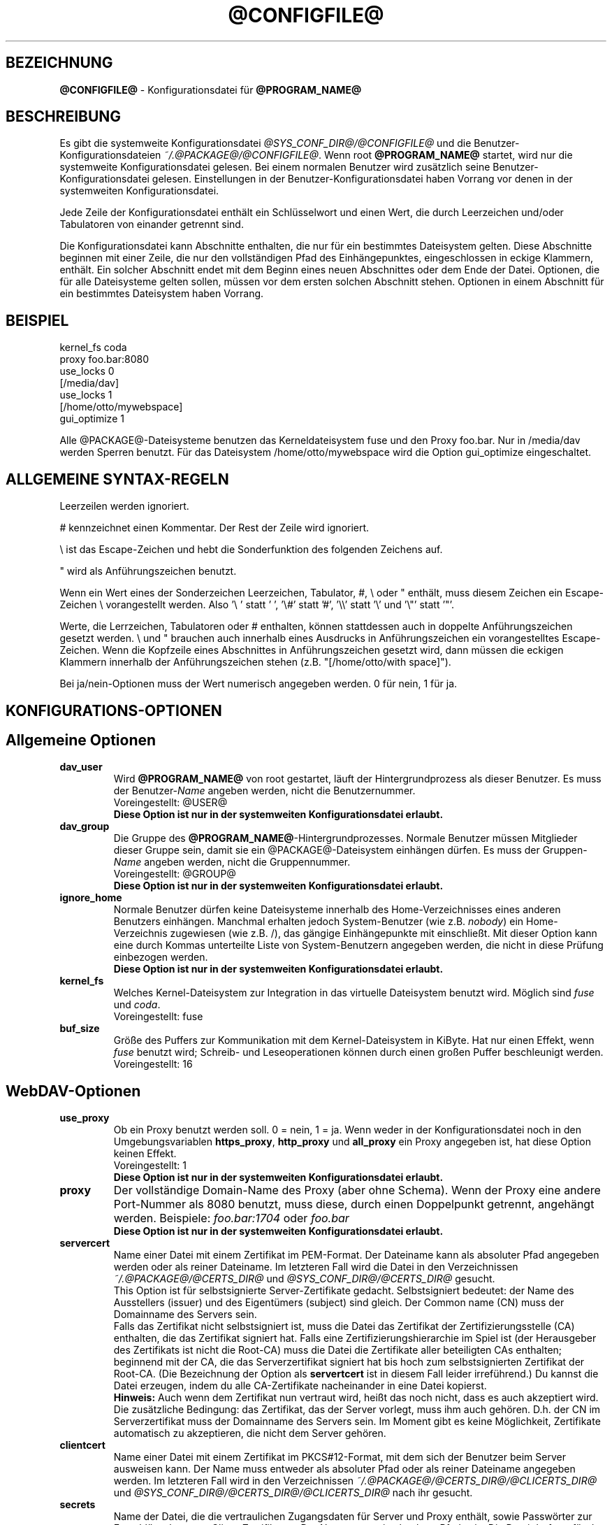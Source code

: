 .\"*******************************************************************
.\"
.\" This file was generated with po4a. Translate the source file.
.\"
.\"*******************************************************************
.TH @CONFIGFILE@ 5 2009\-04\-13 @PACKAGE_STRING@ 


.SH BEZEICHNUNG

\fB@CONFIGFILE@\fP \- Konfigurationsdatei für \fB@PROGRAM_NAME@\fP


.SH BESCHREIBUNG

Es gibt die systemweite Konfigurationsdatei \fI@SYS_CONF_DIR@/@CONFIGFILE@\fP
und die Benutzer\-Konfigurationsdateien \fI~/.@PACKAGE@/@CONFIGFILE@\fP. Wenn
root \fB@PROGRAM_NAME@\fP startet, wird nur die systemweite Konfigurationsdatei
gelesen. Bei einem normalen Benutzer wird zusätzlich seine
Benutzer\-Konfigurationsdatei gelesen. Einstellungen in der
Benutzer\-Konfigurationsdatei haben Vorrang vor denen in der systemweiten
Konfigurationsdatei.

.PP
Jede Zeile der Konfigurationsdatei enthält ein Schlüsselwort und einen Wert,
die durch Leerzeichen und/oder Tabulatoren von einander getrennt sind.

.PP
Die Konfigurationsdatei kann Abschnitte enthalten, die nur für ein
bestimmtes Dateisystem gelten. Diese Abschnitte beginnen mit einer Zeile,
die nur den vollständigen Pfad des Einhängepunktes, eingeschlossen in eckige
Klammern, enthält. Ein solcher Abschnitt endet mit dem Beginn eines neuen
Abschnittes oder dem Ende der Datei. Optionen, die für alle Dateisysteme
gelten sollen, müssen vor dem ersten solchen Abschnitt stehen.  Optionen in
einem Abschnitt für ein bestimmtes Dateisystem haben Vorrang.


.SH BEISPIEL

kernel_fs coda
.br
proxy foo.bar:8080
.br
use_locks 0
.br
.br
[/media/dav]
.br
use_locks 1
.br
.br
[/home/otto/mywebspace]
.br
gui_optimize 1

.PP
Alle @PACKAGE@\-Dateisysteme benutzen das Kerneldateisystem fuse und den
Proxy foo.bar. Nur in /media/dav werden Sperren benutzt. Für das Dateisystem
/home/otto/mywebspace wird die Option gui_optimize eingeschaltet.

.SH "ALLGEMEINE SYNTAX\-REGELN"

Leerzeilen werden ignoriert.

.PP
# kennzeichnet einen Kommentar. Der Rest der Zeile wird ignoriert.

.PP
\(rs ist das Escape\-Zeichen und hebt die Sonderfunktion des folgenden
Zeichens auf.

.PP
" wird als Anführungszeichen benutzt.

.PP
Wenn ein Wert eines der Sonderzeichen Leerzeichen, Tabulator, #, \(rs oder "
enthält, muss diesem Zeichen ein Escape\-Zeichen \(rs vorangestellt
werden. Also \(cq\(rs\ \(cq statt \(cq\ \(cq, \(cq\(rs#\(cq statt \(cq#\(cq,
\(cq\(rs\(rs\(cq statt \(cq\(rs\(cq und \(cq\(rs"\(cq statt \(cq"\(cq.

.PP
Werte, die Lerrzeichen, Tabulatoren oder # enthalten, können stattdessen
auch in doppelte Anführungszeichen gesetzt werden. \(rs und " brauchen auch
innerhalb eines Ausdrucks in Anführungszeichen ein vorangestelltes
Escape\-Zeichen. Wenn die Kopfzeile eines Abschnittes in Anführungszeichen
gesetzt wird, dann müssen die eckigen Klammern innerhalb der
Anführungszeichen stehen (z.B.  "[/home/otto/with space]").

.PP
Bei ja/nein\-Optionen muss der Wert numerisch angegeben werden. 0 für nein, 1
für ja.


.SH KONFIGURATIONS\-OPTIONEN

.SH "Allgemeine Optionen"

.TP 
\fBdav_user\fP
Wird \fB@PROGRAM_NAME@\fP von root gestartet, läuft der Hintergrundprozess als
dieser Benutzer. Es muss der Benutzer\-\fIName\fP angeben werden, nicht die
Benutzernummer.
.br
Voreingestellt: @USER@
.br
\fBDiese Option ist nur in der systemweiten Konfigurationsdatei erlaubt.\fP

.TP 
\fBdav_group\fP
Die Gruppe des \fB@PROGRAM_NAME@\fP\-Hintergrundprozesses. Normale Benutzer
müssen Mitglieder dieser Gruppe sein, damit sie ein @PACKAGE@\-Dateisystem
einhängen dürfen. Es muss der Gruppen\-\fIName\fP angeben werden, nicht die
Gruppennummer.
.br
Voreingestellt: @GROUP@
.br
\fBDiese Option ist nur in der systemweiten Konfigurationsdatei erlaubt.\fP

.TP 
\fBignore_home\fP
Normale Benutzer dürfen keine Dateisysteme innerhalb des Home\-Verzeichnisses
eines anderen Benutzers einhängen. Manchmal erhalten jedoch System\-Benutzer
(wie z.B. \fInobody\fP) ein Home\-Verzeichnis zugewiesen (wie z.B. /), das
gängige Einhängepunkte mit einschließt. Mit dieser Option kann eine durch
Kommas unterteilte Liste von System\-Benutzern angegeben werden, die nicht in
diese Prüfung einbezogen werden.
.br
\fBDiese Option ist nur in der systemweiten Konfigurationsdatei erlaubt.\fP

.TP 
\fBkernel_fs\fP
Welches Kernel\-Dateisystem zur Integration in das virtuelle Dateisystem
benutzt wird. Möglich sind \fIfuse\fP und \fIcoda\fP.
.br
Voreingestellt: fuse

.TP 
\fBbuf_size\fP
Größe des Puffers zur Kommunikation mit dem Kernel\-Dateisystem in KiByte.
Hat nur einen Effekt, wenn \fIfuse\fP benutzt wird; Schreib\- und
Leseoperationen können durch einen großen Puffer beschleunigt werden.
.br
Voreingestellt: 16


.SH WebDAV\-Optionen

.TP 
\fBuse_proxy\fP
Ob ein Proxy benutzt werden soll. 0 = nein, 1 = ja. Wenn weder in der
Konfigurationsdatei noch in den Umgebungsvariablen \fBhttps_proxy\fP,
\fBhttp_proxy\fP und \fBall_proxy\fP ein Proxy angegeben ist, hat diese Option
keinen Effekt.
.br
Voreingestellt: 1
.br
\fBDiese Option ist nur in der systemweiten Konfigurationsdatei erlaubt.\fP

.TP 
\fBproxy\fP
Der vollständige Domain\-Name des Proxy (aber ohne Schema). Wenn der Proxy
eine andere Port\-Nummer als 8080 benutzt, muss diese, durch einen
Doppelpunkt getrennt, angehängt werden. Beispiele: \fIfoo.bar:1704\fP oder
\fIfoo.bar\fP
.br
\fBDiese Option ist nur in der systemweiten Konfigurationsdatei erlaubt.\fP

.TP 
\fBservercert\fP
Name einer Datei mit einem Zertifikat im PEM\-Format. Der Dateiname kann als
absoluter Pfad angegeben werden oder als reiner Dateiname. Im letzteren Fall
wird die Datei in den Verzeichnissen \fI~/.@PACKAGE@/@CERTS_DIR@\fP und
\fI@SYS_CONF_DIR@/@CERTS_DIR@\fP gesucht.
.br
This Option ist für selbstsignierte Server\-Zertifikate
gedacht. Selbstsigniert bedeutet: der Name des Ausstellers (issuer) und des
Eigentümers (subject) sind gleich. Der Common name (CN) muss der Domainname
des Servers sein.
.br
Falls das Zertifikat nicht selbstsigniert ist, muss die Datei das Zertifikat
der Zertifizierungsstelle (CA) enthalten, die das Zertifikat signiert
hat. Falls eine Zertifizierungshierarchie im Spiel ist (der Herausgeber des
Zertifikats ist nicht die Root\-CA) muss die Datei die Zertifikate aller
beteiligten CAs enthalten; beginnend mit der CA, die das Serverzertifikat
signiert hat bis hoch zum selbstsignierten Zertifikat der Root\-CA. (Die
Bezeichnung der Option als \fBservertcert\fP ist in diesem Fall leider
irreführend.) Du kannst die Datei erzeugen, indem du alle CA\-Zertifikate
nacheinander in eine Datei kopierst.
.br
\fBHinweis:\fP Auch wenn dem Zertifikat nun vertraut wird, heißt das noch
nicht, dass es auch akzeptiert wird. Die zusätzliche Bedingung: das
Zertifikat, das der Server vorlegt, muss ihm auch gehören. D.h. der CN im
Serverzertifikat muss der Domainname des Servers sein. Im Moment gibt es
keine Möglichkeit, Zertifikate automatisch zu akzeptieren, die nicht dem
Server gehören.

.TP 
\fBclientcert\fP
Name einer Datei mit einem Zertifikat im PKCS#12\-Format, mit dem sich der
Benutzer beim Server ausweisen kann. Der Name muss entweder als absoluter
Pfad oder als reiner Dateiname angegeben werden. Im letzteren Fall wird in
den Verzeichnissen \fI~/.@PACKAGE@/@CERTS_DIR@/@CLICERTS_DIR@\fP und
\fI@SYS_CONF_DIR@/@CERTS_DIR@/@CLICERTS_DIR@\fP nach ihr gesucht.

.TP 
\fBsecrets\fP
Name der Datei, die die vertraulichen Zugangsdaten für Server und Proxy
enthält, sowie Passwörter zur Entschlüsselung von Client\-Zertifikaten.  Der
Name muss ein absoluter Pfad sein. Die Datei darf nur für den Eigentümer
schreib\- und lesbar sein (Dateimodus 600).
.br
Voreingestellt: ~/.@PACKAGE@/@SECRETSFILE@
.br
\fBDiese Option ist nur in den Benutzer\-Konfigurationsdateien erlaubt.\fP Die
systemweite Datei für diese Daten ist immer \fI@SYS_CONF_DIR@/@SECRETSFILE@\fP.

.TP 
\fBask_auth\fP
Frage den Benutzer nach den vertraulichen Zugangsdaten, wenn diese nicht in
der secrets\-Datei gefunden werden. Frage den Benutzer wenn ein Zertifikat
des Servers nicht verifiziert werden kann. 0 = nein, 1 = ja.
.br
Voreingestellt: 1

.TP 
\fBuse_locks\fP
Sperre Dateien auf dem Server, wenn sie zum Schreiben geöffnet werden.  0 =
nein, 1 = ja.
.br
Voreingestellt: 1

.TP 
\fBlock_owner\fP
Dieser Text wird an den Server gesandt, um den Eigentümer einer Sperre zu
kennzeichnen. Wenn eine WebDAV\-Resource gleichzeitig von mehreren Benutzern
mit den gleichen Zugangsdaten benutzt wird, sollten unterschiedliche Werte
für lock_owner gewählt werden.
.br
Voreingestellt: der Benutzername aus den Zugangsdaten

.TP 
\fBlock_timeout\fP
Nach dieser Zeit in Sekunden sollte der Server Sperren wieder entfernen.
Der Server hält sich nicht unbedingt daran.
.br
Voreingestellt: 1800

.TP 
\fBlock_refresh\fP
Soviele Sekunden bevor eine Sperre abläuft versucht \fB@PROGRAM_NAME@\fP sie zu
erneuern. Der Wert sollte deutlich größer sein als die \fBdelay_upload\fP.
.br
Voreingestellt: 60

.TP 
\fBuse_expect100\fP
Um nicht große Dateien hochzuladen, die vom Server sowieso abgelehnt werden,
benutzt \fB@PROGRAM_NAME@\fP den Header \fIexpect: 100\-continue\fP um vom Server
das o.k. im voraus zu erhalten. Aber nicht alle Server verstehen das. 0 =
nein, 1 = ja.
.br
Voreingestellt: 0

.TP 
\fBif_match_bug\fP
Manche Server verarbeiten If\-Match\- und If\-None\-Match\-Header nicht
richtig. Dies Option veranlasst \fB@PROGRAM_NAME@\fP, stattdessen HEAD zu
benutzen. 0 = nein, 1 = ja.
.br
Voreingestellt: 0

.TP 
\fBdrop_weak_etags\fP
Weit verbreitete Server senden ein schwaches Etag, wenn sie kein starkes
erzeugen können. Dieses schwache Etag ist immer ungültig, wird aber nach
einer Sekunde stillschweigend in ein starkes, gültiges Etag verwandelt. Wenn
diese Option auf 1 gesetzt ist, wird \fB@PROGRAM_NAME@\fP diese Etags nicht
verwenden. Ist diese Option 0, dann wird die Kennzeichnung als schwach
entfernt und das Etag wie ein starkes Etag benutzt. Dies beinhaltet  die
Gefahr, versehentlich die Änderungen anderer Leute zu überschreiben. Doch
diese Gefahr kann durchdie Verwendung von Sperren minimiert werden.
.br
Wenn keine Sperren verwendet werden können, und die Gefahr besteht, dass
zwei Clients gleichzeitig auf die selbe Resource zugreifen, solltest du
diese Option aktivieren. In diesem Fall wird das Etag nicht benutzt und die
Resource kann nicht im Cache gespeichert werden.
.br
0 = nein, 1 = ja.
.br
Voreingestellt: 0

.TP 
\fBallow_cookie\fP
Manche Server verweigern den Dienst, wenn ihnen nicht erlaubt is ein Cookie
zu setzen. Diese Option fügt sehr einfche Unterstützung für Cookies
hinzu. Es wird nur ein Cookie unterstützt, welches normalerweise eine
Session\-ID sein sollte. 0 = nein, 1 = ja.
.br
Voreingestellt: 0

.TP 
\fBprecheck\fP
Falls die Option \fBif_match_bug\fP gesetzt ist: teste mit Hilfe von
HEAD\-Anfragen, ob eine Datei existiert oder geändert wurde, um
versehentliches Überschreiben der Änderungen anderer Leute zu vermeiden. Hat
keie Wirkung wenn \fBif_match_bug\fP 0 ist. Du solltest die Option nur auf 0
setzen, wenn kein konkurrierender Zugriff auf den Server erfolgt. 0 = nein,
1 = ja.
.br
Voreingestellt: 1

.TP 
\fBignore_dav_header\fP
Manche Server senden im DAV\-Header Fehlinformationen über ihre
Fähigkeiten. In diesem Fall sollte man den Header ignorieren.
.br
Voreingestellt: 0

.TP 
\fBserver_charset\fP
Wenn \fB@PROGRAM_NAME@\fP aus der Pfad\-Komponente der URL die Dateinamen
erzeugt, geht es davon aus, das diese entsprechend diesem Zeichensatz
kodiert sind und übersetzt sie in die lokal benutzte Kodierung.  Dies hat
\fBnichts\fP zu tun mit der Kodierung des Dateiinhalts und auch \fBnichts\fP mit
den HTTP\-Escape\-Regeln.
.br
Es gibt in HTTP keine Möglichekit die Kodierung der Pfad\-Komponente zu
erfahren. Da die Kodierung von Namen im Pfad meistens von den Clients
festgelegt wird, die diese Dateien und Verzeichnisse erzeugen, kann es
durchaus vorkommen, dass auch innerhalb eines Pfades unterschiedliche
Kodierungen verwendet werden. Heutzutage ist es am besten, ausschließlich
die UTF\-8\-Kodierung zu benutzen und keine Konvertierung vorzunehmen. Wenn du
nicht sicher bist, dass alle Clients das verstehen, solltest du Dateinamen
auf reines US\-ASCII beschränken. Benutze niemals Zeichen, die im Dateisystem
eines anderen Betriebssystems eine spezielle Funktion haben (wie z.B. /, :
und \(rs).
.br
Voreingestellt: die Kodierung wird nicht umgewandelt

.TP 
\fBconnect_timeout\fP
Beim Öffnen einer TCP\-Verbindung zum Server wartet \fB@PROGRAM_NAME@\fP so
viele Sekunden bevor es einen Fehler annimmt. Bei einem Wert von "0" wird
die Feststellung einer Zeitüberschreitung dem TCP\-Stack überlassen.
.br
Dieser Parameter zeigt nur Wirkung, wenn die verwendete Neon\-Version
(Version > 0.26) und das Betriebssystem nicht\-blockierende
Ein\-Ausgabe\-Operationen unterstützen.
.br
Voreingestellt: 10

.TP 
\fBread_timeout\fP
\fB@PROGRAM_NAME@\fP wird so viele Sekunden auf die Antwort des Servers warten,
bevor es einen Fehler annimmt.
.br
Voreingestellt: 30

.TP 
\fBretry\fP
Wenn \fB@PROGRAM_NAME@\fP den Server nicht erreichen kann, wird es es nach
\fBretry\fP Sekunden nochmal versuchen. Bei weiteren Versuchen wird es diese
Zeit schrittweise bis auf \fBmax_retry\fP Sekunden erhöhen.
.br
Voreingestellt: 30

.TP 
\fBmax_retry\fP
Maximales retry\-Intervall.
.br
Voreingestellt: 300

.TP 
\fBmax_upload_attempts\fP
Schlägt das Speichern einer geänderten Datei wegen eines nicht dauerhaften
Problems fehl, versucht es \fB@PROGRAM_NAME@\fP mit größer werdenden
Intervallen immer wieder, aber höchsten so oft.
.br
Bei einer schlechten Verbindung verursacht dies zusätzlichen
Datenverkehr. Durch die Option \fBuse_expect100\fP kann das Datenaufkommen
durch fehlgeschlagene Versuche reduziert werden. Aber bitte erst testen. Die
meisten Proxies und manche Server unterstützen diesen Header nicht.
.br
Voreingestellt: 15

.TP 
\fBadd_header\fP
Unter Umständen benötigt dein Server spezielle Header um zu tun was er
soll. Diese Option benötigt, anders als andere Optionen, zwei Werte: den
Namen des Headers und seinen Wert. Einige ASP\-Backends des IIS scheinen den
Microsoft spezifischen Header "Translate: F" zu benötigen. Du kannst in
folgendermaßen hinzu fügen:
.br
add_header Translate F
.br
\fB@PROGRAM_NAME@\fP sendet nun den Header "Translate: F" bei allen Anfragen
mit.
.br
Diese Option kann mehrmals angegeben werden. Alle angegebenen Header werden
bei Anfragen mitgesandt. Sowohl die add_header Optionen aus
@SYS_CONF_DIR@/@CONFIGFILE@, als auch die aus ~/.@PACKAGE@/@CONFIGFILE@
werden angewandt.


.SH Cache\-Optionen

.TP 
\fBbackup_dir\fP
Jedes @PACKAGE@\-Dateisystem hat ein Verzeichnis mit diesem Namen. In ihm
werden Dateien gespeichert, die nicht auf den Server zurück gesichert werden
konnten. Du solltest dieses Verzeichnis öfter mal überprüfen.
.br
Voreingestellt: lost+found

.TP 
\fBcache_dir\fP
In diesem Verzeichnis speichert \fB@PROGRAM_NAME@\fP die Dateien zwischen.  Für
jedes Dateisystem wird darin ein Unterverzeichnis angelegt.
.br
In der systemweiten Konfigurationsdatei wird das Verzeichnis festgelegt, das
von root benutzt wird. In einer Benutzer\-Konfigurationsdatei das
Verzeichnis, das von diesem Benutzer benutzt wird
.br
Voreingestellt: @SYS_CACHE_DIR@ und ~/.@PACKAGE@/cache

.TP 
\fBcache_size\fP
Der Platz auf der Festplatte in MiByte, der für den Cache zur Verfügung
steht. \fB@PROGRAM_NAME@\fP nimmt sich immer genug Platz für alle offenen
Dateien auch wenn dieser Wert überschritten wird.
.br
Voreingestellt: 50

.TP 
\fBtable_size\fP
Die Anzahl der Plätze in einer Hash\-Tabelle, die \fB@PROGRAM_NAME@\fP für alle
bekannten Dateien und Verzeichnisse führt.  Bei großen Dateisystemen (mehr
als einige Hundert Dateien) kann ein größerer Wert die Dateioperationen
beschleunigen. Der Wert sollte eine Zweierpotenz sein.
.br
Voreingestellt: 1024

.TP 
\fBdir_refresh\fP
\fB@PROGRAM_NAME@\fP betrachtet Informationen über Dateien in einem Verzeichnis
so viele Sekunden als gültig. Hinweis: Dies gilt nicht beim Öffnen einer
Datei oder wenn eine Anwendung den Inhalt eines Verzeichnisses liest. 
.br
Voreingestellt: 60

.TP 
\fBfile_refresh\fP
Wenn eine Anwendung eine Datei oder ein Verzeichnis öffnet, wird
\fB@PROGRAM_NAME@\fP zuerst auf dem Server nachfragen, ob eine neuere Version
vorliegt. Manche Anwendungen öffnen dieselbe Dateien in schneller Folge.  Um
unnötigen Netzwerkverkehr zu vermeiden, wird \fB@PROGRAM_NAME@\fP erst nach
dieser Zeit in Sekunden dieselbe Information erneut anfragen.
.br
Voreingestellt: 1

.TP 
\fBdelay_upload\fP
Wenn eine geänderte Datei geschlossen wird, wartet \fB@PROGRAM_NAME@\fP so
viele Sekunden, bevor es die Datei auf den Server hochlädt. Dies verhindert,
dass temporäre Dateien zum Server übertragen werden, nur um sofort danach
gelöscht zu werden. Wenn es nötig ist, dass die Dateien sofort nach dem
Schließen auf dem Server erscheinen, kann diese Option auf 0 gesetzt werden.
.br
Voreingestellt: 10

.TP 
\fBgui_optimize\fP
Immer wenn eine Datei geöffnet wird, muss \fB@PROGRAM_NAME@\fP beim Server
nachfragen, ob eine neuere Version vorliegt. Grafische Benutzeroberflächen
neigen dazu, alle Dateien zu öffnen, was bei großen Verzeichnissen die
Reaktionszeit des Dateisystem gewaltig erhöht. Mit dieser Option versucht
\fB@PROGRAM_NAME@\fP diese Abfrage für alle Dateien eines Verzeichnisses mit
einem PROPFIND\-Request zu erledigen. 0 = nein, 1 = ja.
.br
Voreingestellt: 0


.SH "Debugging Optionen"

.TP 
\fBdebug\fP
Schickt Debug\-Meldungen and den Syslog\-Dämon. Der Wert legt die Art der
Informationen fest. Die Meldungen werden mit facility LOD_DAEMON und
Priorität LOG_DEBUG gesandt. In welche Log\-Datei sie gehen, hängt von der
Konfiguration des Syslog\-Dämons ab (vermutlich /var/log/messages,
/var/log/syslog oder /var/log/daemon.log). Ob Debug\-Meldungen zu HTTP
möglich sind, hängt von der Neon\-Bibliothek ab.
.br
Diese Option kann mehrmals angegeben werden, und die angegebenen Werte
ergänzen sich und sind alle wirksam. Es werden sowohl die debug\-Optionen aus
@SYS_CONF_DIR@/@CONFIGFILE@, als auch die aus ~/.@PACKAGE@/@CONFIGFILE@
angewandt.
.br
\fBHinweis:\fP Debug\-Meldungen lassen die Log\-Dateien sehr schnell
anwachsen. Verwende die Option niemals im normalen Betrieb.
.br
Voreinstellung: keine Debug\-Meldungen.
.RS
.TP 
\fBMögliche Werte\fP
.TP 
\fBconfig\fP
Kommando\-Zeile und Kofigurationsoptionen.
.TP 
\fBkernel\fP
Anfragen vom Kernel\-Dateisystem.
.TP 
\fBcache\fP
Cache\-Operationen wie das Erzeugen und Löschen von Dateien und
Verzeichnissen.
.TP 
\fBhttp\fP
HTTP\-Header.
.TP 
\fBxml\fP
Analysieren von XML\-Daten in WebDAV\-Anfragen.
.TP 
\fBhttpauth\fP
Aushandeln der Authentifizierung.
.TP 
\fBlocks\fP
Informationen über Sperren.
.TP 
\fBssl\fP
TLS/SSL\-Informatinen, z.B. Zertifikate.
.TP 
\fBhttpbody\fP
Der komplette Datenteil von HTTP\-Antworten.
.TP 
\fBsecrets\fP
Gib auch vertrauliche Daten aus, die normalerweise weg gelassen werden.
.TP 
\fBmost\fP
Beinhaltet config, kernel, cache und http.
.RE


.SH AUTOREN

Dieses Handbuch hat Werner Baumann <werner.baumann@onlinehome.de>
geschrieben.


.SH ÜBERSETZER
Das Handbuch wurde von Werner Baumann <werner.baumann@onlinehome.de>
übersetzt. 2009-04-27
.SH "DAVFS2 HOME"

@PACKAGE_BUGREPORT@


.SH "SIEHE AUCH"

\fB@PROGRAM_NAME@\fP(8), \fBu@PROGRAM_NAME@\fP(8), \fBmount\fP(8), \fBumount\fP(8),
\fBfstab\fP(5)
